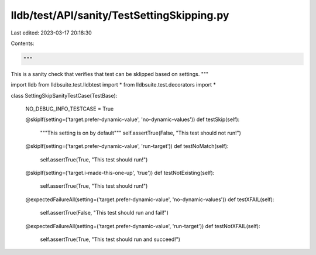 lldb/test/API/sanity/TestSettingSkipping.py
===========================================

Last edited: 2023-03-17 20:18:30

Contents:

.. code-block:: py

    """
This is a sanity check that verifies that test can be sklipped based on settings.
"""


import lldb
from lldbsuite.test.lldbtest import *
from lldbsuite.test.decorators import *


class SettingSkipSanityTestCase(TestBase):

  NO_DEBUG_INFO_TESTCASE = True

  @skipIf(setting=('target.prefer-dynamic-value', 'no-dynamic-values'))
  def testSkip(self):
    """This setting is on by default"""
    self.assertTrue(False, "This test should not run!")

  @skipIf(setting=('target.prefer-dynamic-value', 'run-target'))
  def testNoMatch(self):
    self.assertTrue(True, "This test should run!")

  @skipIf(setting=('target.i-made-this-one-up', 'true'))
  def testNotExisting(self):
    self.assertTrue(True, "This test should run!")

  @expectedFailureAll(setting=('target.prefer-dynamic-value', 'no-dynamic-values'))
  def testXFAIL(self):
    self.assertTrue(False, "This test should run and fail!")

  @expectedFailureAll(setting=('target.prefer-dynamic-value', 'run-target'))
  def testNotXFAIL(self):
    self.assertTrue(True, "This test should run and succeed!")



